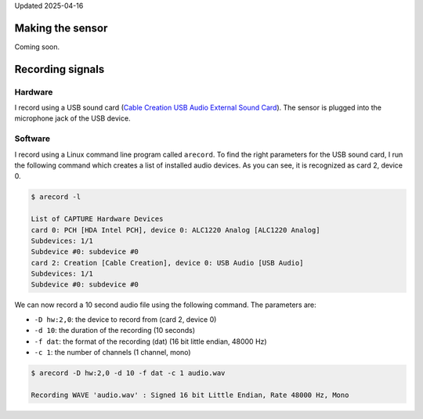 .. title: Recording Insect Wingbeat Waveforms
.. slug: recording-insect-wingbeat-waveforms
.. date: 2025-04-11 09:14:51 UTC
.. tags: wingbeat
.. category: 
.. link: 
.. description: 
.. type: text

Updated 2025-04-16

Making the sensor
=================

Coming soon.

Recording signals
=================

Hardware
--------
I record using a USB sound card (`Cable Creation USB Audio External Sound Card <https://www.amazon.com/Adapter-CableCreation-External-Windows-Drivers/dp/B01H2XF8V8?th=1)>`_). 
The sensor is plugged into the microphone jack of the USB device.

Software
--------
I record using a Linux command line program called ``arecord``.
To find the right parameters for the USB sound card, I run the following command which creates a list of installed audio devices.
As you can see, it is recognized as card 2, device 0.

.. code-block:: bash

    $ arecord -l

    List of CAPTURE Hardware Devices
    card 0: PCH [HDA Intel PCH], device 0: ALC1220 Analog [ALC1220 Analog]
    Subdevices: 1/1
    Subdevice #0: subdevice #0
    card 2: Creation [Cable Creation], device 0: USB Audio [USB Audio]
    Subdevices: 1/1
    Subdevice #0: subdevice #0

We can now record a 10 second audio file using the following command.
The parameters are:

* ``-D hw:2,0``: the device to record from (card 2, device 0)
* ``-d 10``: the duration of the recording (10 seconds)
* ``-f dat``: the format of the recording (dat) (16 bit little endian, 48000 Hz)
* ``-c 1``: the number of channels (1 channel, mono)

.. code-block:: bash

    $ arecord -D hw:2,0 -d 10 -f dat -c 1 audio.wav

    Recording WAVE 'audio.wav' : Signed 16 bit Little Endian, Rate 48000 Hz, Mono
